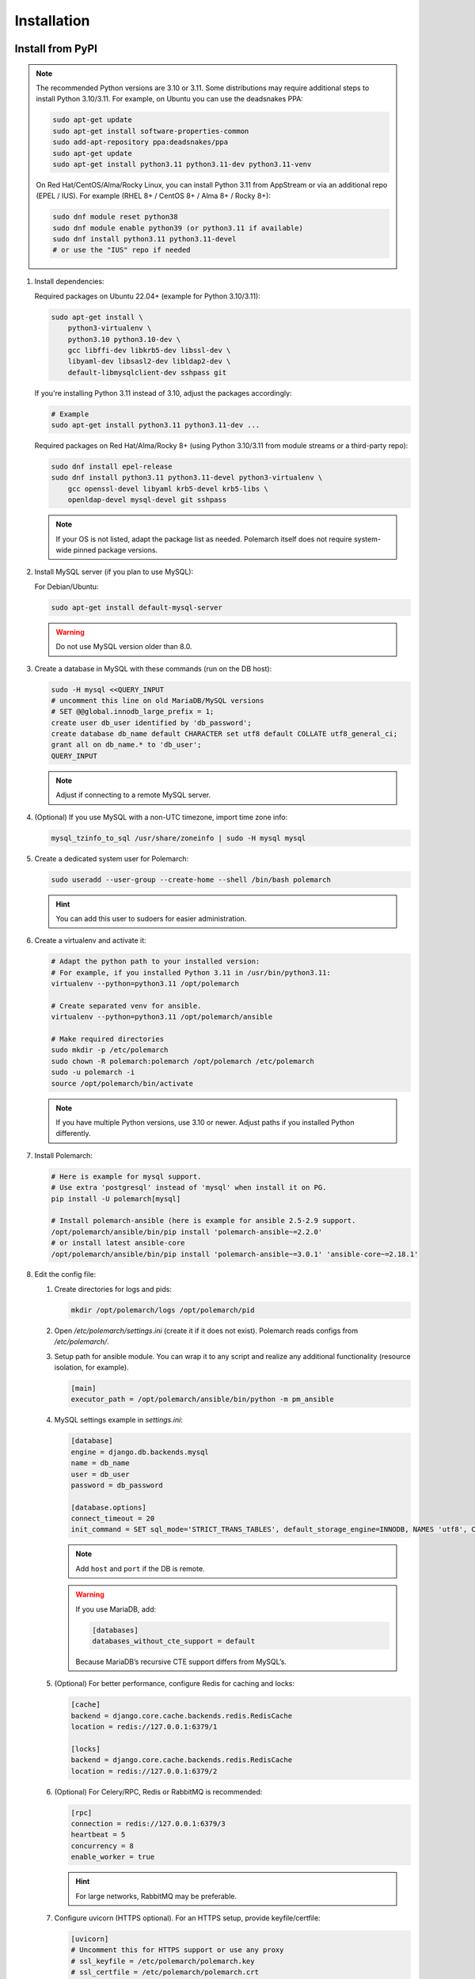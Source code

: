 Installation
============================

Install from PyPI
-----------------

.. note::
   The recommended Python versions are 3.10 or 3.11.
   Some distributions may require additional steps to install Python 3.10/3.11.
   For example, on Ubuntu you can use the deadsnakes PPA:

   .. sourcecode:: bash

      sudo apt-get update
      sudo apt-get install software-properties-common
      sudo add-apt-repository ppa:deadsnakes/ppa
      sudo apt-get update
      sudo apt-get install python3.11 python3.11-dev python3.11-venv

   On Red Hat/CentOS/Alma/Rocky Linux, you can install Python 3.11 from AppStream or via an additional repo (EPEL / IUS).
   For example (RHEL 8+ / CentOS 8+ / Alma 8+ / Rocky 8+):

   .. sourcecode:: bash

      sudo dnf module reset python38
      sudo dnf module enable python39 (or python3.11 if available)
      sudo dnf install python3.11 python3.11-devel
      # or use the "IUS" repo if needed

#. Install dependencies:

   Required packages on Ubuntu 22.04+ (example for Python 3.10/3.11):

   .. sourcecode:: bash

      sudo apt-get install \
          python3-virtualenv \
          python3.10 python3.10-dev \
          gcc libffi-dev libkrb5-dev libssl-dev \
          libyaml-dev libsasl2-dev libldap2-dev \
          default-libmysqlclient-dev sshpass git

   If you're installing Python 3.11 instead of 3.10, adjust the packages accordingly:

   .. sourcecode:: bash

      # Example
      sudo apt-get install python3.11 python3.11-dev ...

   Required packages on Red Hat/Alma/Rocky 8+ (using Python 3.10/3.11 from module streams or a third-party repo):

   .. sourcecode:: bash

      sudo dnf install epel-release
      sudo dnf install python3.11 python3.11-devel python3-virtualenv \
          gcc openssl-devel libyaml krb5-devel krb5-libs \
          openldap-devel mysql-devel git sshpass

   .. note::
      If your OS is not listed, adapt the package list as needed.
      Polemarch itself does not require system-wide pinned package versions.

#. Install MySQL server (if you plan to use MySQL):

   For Debian/Ubuntu:

   .. sourcecode:: bash

      sudo apt-get install default-mysql-server

   .. warning::
      Do not use MySQL version older than 8.0.

#. Create a database in MySQL with these commands (run on the DB host):

   .. sourcecode:: bash

      sudo -H mysql <<QUERY_INPUT
      # uncomment this line on old MariaDB/MySQL versions
      # SET @@global.innodb_large_prefix = 1;
      create user db_user identified by 'db_password';
      create database db_name default CHARACTER set utf8 default COLLATE utf8_general_ci;
      grant all on db_name.* to 'db_user';
      QUERY_INPUT

   .. note::
      Adjust if connecting to a remote MySQL server.

#. (Optional) If you use MySQL with a non-UTC timezone, import time zone info:

   .. sourcecode:: bash

      mysql_tzinfo_to_sql /usr/share/zoneinfo | sudo -H mysql mysql

#. Create a dedicated system user for Polemarch:

   .. sourcecode:: bash

      sudo useradd --user-group --create-home --shell /bin/bash polemarch

   .. hint::
      You can add this user to sudoers for easier administration.

#. Create a virtualenv and activate it:

   .. sourcecode:: bash

      # Adapt the python path to your installed version:
      # For example, if you installed Python 3.11 in /usr/bin/python3.11:
      virtualenv --python=python3.11 /opt/polemarch

      # Create separated venv for ansible.
      virtualenv --python=python3.11 /opt/polemarch/ansible

      # Make required directories
      sudo mkdir -p /etc/polemarch
      sudo chown -R polemarch:polemarch /opt/polemarch /etc/polemarch
      sudo -u polemarch -i
      source /opt/polemarch/bin/activate

   .. note::
      If you have multiple Python versions, use 3.10 or newer.
      Adjust paths if you installed Python differently.

#. Install Polemarch:

   .. sourcecode:: bash

      # Here is example for mysql support.
      # Use extra 'postgresql' instead of 'mysql' when install it on PG.
      pip install -U polemarch[mysql]

      # Install polemarch-ansible (here is example for ansible 2.5-2.9 support.
      /opt/polemarch/ansible/bin/pip install 'polemarch-ansible~=2.2.0'
      # or install latest ansible-core
      /opt/polemarch/ansible/bin/pip install 'polemarch-ansible~=3.0.1' 'ansible-core~=2.18.1'

#. Edit the config file:

   #. Create directories for logs and pids:

      .. sourcecode:: bash

         mkdir /opt/polemarch/logs /opt/polemarch/pid

   #. Open `/etc/polemarch/settings.ini` (create it if it does not exist). Polemarch reads configs from `/etc/polemarch/`.

   #. Setup path for ansible module. You can wrap it to any script and realize any additional functionality (resource isolation, for example).

      .. code-block:: ini

         [main]
         executor_path = /opt/polemarch/ansible/bin/python -m pm_ansible

   #. MySQL settings example in `settings.ini`:

      .. code-block:: ini

         [database]
         engine = django.db.backends.mysql
         name = db_name
         user = db_user
         password = db_password

         [database.options]
         connect_timeout = 20
         init_command = SET sql_mode='STRICT_TRANS_TABLES', default_storage_engine=INNODB, NAMES 'utf8', CHARACTER SET 'utf8', SESSION collation_connection = 'utf8_unicode_ci'

      .. note::
         Add ``host`` and ``port`` if the DB is remote.

      .. warning::
         If you use MariaDB, add:

         .. code-block:: ini

            [databases]
            databases_without_cte_support = default

         Because MariaDB’s recursive CTE support differs from MySQL’s.

   #. (Optional) For better performance, configure Redis for caching and locks:

      .. code-block:: ini

         [cache]
         backend = django.core.cache.backends.redis.RedisCache
         location = redis://127.0.0.1:6379/1

         [locks]
         backend = django.core.cache.backends.redis.RedisCache
         location = redis://127.0.0.1:6379/2

   #. (Optional) For Celery/RPC, Redis or RabbitMQ is recommended:

      .. code-block:: ini

         [rpc]
         connection = redis://127.0.0.1:6379/3
         heartbeat = 5
         concurrency = 8
         enable_worker = true

      .. hint::
         For large networks, RabbitMQ may be preferable.

   #. Configure uvicorn (HTTPS optional). For an HTTPS setup, provide keyfile/certfile:

      .. code-block:: ini

         [uvicorn]
         # Uncomment this for HTTPS support or use any proxy
         # ssl_keyfile = /etc/polemarch/polemarch.key
         # ssl_certfile = /etc/polemarch/polemarch.crt
         # Setup here additional settings, like workers
         # workers = 4

         [web]
         # default is
         addrport = 0.0.0.0:8080

   #. If the server is not behind HTTPS or any TLS-terminating proxy, you need to allow insecure OAuth login:

      .. code-block:: ini

         [oauth]
         server_allow_insecure = true

      .. note::
         Alternatively, place Polemarch behind a TLS-terminating proxy such as Nginx, Traefik, or HAProxy
         and remove `server_allow_insecure = true`.

#. Make migrations:

   .. sourcecode:: bash

      polemarchctl migrate

   .. note::
      On the first run, the default superuser ``admin`` is created with the same password.
      Change it immediately after first login.

Configure systemd for Polemarch
----------------------------------

Since ``polemarchctl webserver`` no longer daemonizes by default, it will keep the console busy.
We recommend using ``systemd`` for management (start/stop/restart) of the service.

1. Create a systemd unit file, for example: `/etc/systemd/system/polemarch.service`:

   .. code-block:: ini

      [Unit]
      Description=Polemarch Service
      After=network.target

      [Service]
      Type=simple
      User=polemarch
      Group=polemarch
      WorkingDirectory=/opt/polemarch
      ExecStart=/opt/polemarch/bin/polemarchctl webserver
      # If you want to store logs in a file, you can redirect:
      # ExecStart=/opt/polemarch/bin/polemarchctl webserver >> /opt/polemarch/logs/polemarch_web.log 2>&1

      Restart=on-failure

      [Install]
      WantedBy=multi-user.target

2. Enable and start the service:

   .. sourcecode:: bash

      sudo systemctl daemon-reload
      sudo systemctl enable polemarch
      sudo systemctl start polemarch

3. Now Polemarch runs in the background. Manage it via standard systemd commands:

   .. sourcecode:: bash

      sudo systemctl stop polemarch
      sudo systemctl restart polemarch
      sudo systemctl status polemarch

.. note::
   Remove or ignore any references to the old `uwsgi` sections or the old `polemarchctl webserver reload=/opt/polemarch/pid/polemarch.pid` approach.
   All process management (start/stop/restart) is now delegated to systemd.


Install from docker
-------------------

Run image
~~~~~~~~~

For run Polemarch docker image use command:

    .. sourcecode:: bash

       docker run -d --name polemarch --restart always -v /opt/polemarch/projects:/projects -v /opt/polemarch/hooks:/hooks -p 8080:8080 vstconsulting/polemarch

Using this command download official docker image and run it with default settings. Dont use default SQLite installation with filecache in production.

Ensure, that `/opt/polemarch/projects` and `/opt/polemarch/hooks` has uid/gid `1000`/`1000` as owner.
Polemarch will be run with web interface on port `8080`


Settings
~~~~~~~~

Main section
~~~~~~~~~~~~

* **DEBUG** - status of debug mode. Default value: `false`.

* **DJANGO_LOG_LEVEL** - log level. Default value: `WARNING`.

* **TIMEZONE** - timezone. Default value: `UTC`.

Database section
~~~~~~~~~~~~~~~~

Setup database connection via ``django-environ``: :ref:`environ:environ-env-db-url`.

For example for mysql, **DATABASE_URL** = ``'mysql://user:password@host:port/dbname'``.
Read more about ``django-environ`` in the :doc:`official django-environ documentation <environ:types>`.

Cache
~~~~~

For cache environment variables you can also use ``django-environ`` - :ref:`environ:environ-env-cache-url`.
For example for redis, **CACHE_URL** = ``redis://host:port/dbname``.

RPC section
~~~~~~~~~~~

* **POLEMARCH_RPC_ENGINE** - connection to rpc service. If not set used as tmp-dir.

* **POLEMARCH_RPC_RESULT_BACKEND** - connection to rpc results service. Default as engine.

* **POLEMARCH_RPC_HEARTBEAT** - Timeout for RPC. Default value: `5`.

* **POLEMARCH_RPC_CONCURRENCY** - Number of concurrently tasks. Default value: `4`.

Web section
~~~~~~~~~~~

* **POLEMARCH_WEB_REST_PAGE_LIMIT** - Limit elements in answer, when send REST request. Default value: `1000`.

Other settings
~~~~~~~~~~~~~~

If you set `SECRET_KEY`, value of `SECRET_KEY` variable would be written to `secret`

Examples
---------------------

Run latest version of Polemarch in docker and connect to MySQL on server, using ``django-environ``:

    .. sourcecode:: bash

       docker run -d --name polemarch --restart always -v /opt/polemarch/projects:/projects -v /opt/polemarch/hooks:/hooks --env DATABASE_URL=mysql://polemarch:polemarch@polemarch_db:3306/polemarch -p 8080:8080 vstconsulting/polemarch

Run Polemarch with Memcache and RabbitMQ and SQLite3. Polemarch log-level=INFO, secret-key=mysecretkey

    .. sourcecode:: bash

       docker run -d --name polemarch --restart always -v /opt/polemarch/projects:/projects -v /opt/polemarch/hooks:/hooks --env POLEMARCH_RPC_ENGINE=amqp://polemarch:polemarch@rabbitmq-server:5672/polemarch --env CACHE_URL=memcache://memcached-server:11211/ --env POLEMARCH_LOG_LEVEL=INFO --env SECRET_KEY=mysecretkey -p 8080:8080 vstconsulting/polemarch


Also you can use `.env` file with all variable you want use on run docker:

    .. sourcecode:: bash

       docker run -d --name polemarch --restart always -v /opt/polemarch/projects:/projects -v /opt/polemarch/hooks:/hooks --env-file /path/to/file -p 8080:8080 vstconsulting/polemarch


Run from the sources with docker-compose (PoleMarch+MySQL+Redis):

    .. sourcecode:: bash

       export DOCKER_BUILDKIT=1
       export COMPOSE_DOCKER_CLI_BUILD=1
       docker-compose up -d --build


Quickstart
----------

After you install Polemarch by instructions above you can use it without any
further configuration. Interface is pretty intuitive and common for any web
application. Read more in :ref:`GUI workflow`.

Default installation is suitable for most simple and common cases, but
Polemarch is highly configurable system. If you need something more advanced
(scalability, dedicated DB, custom cache, logging or directories) you can
always configure Polemarch like it is said in :ref:`Configuration manual`.
